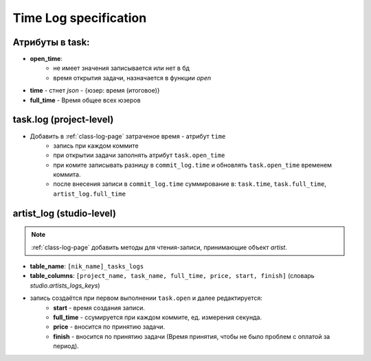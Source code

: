 .. time-log-page:

Time Log specification
======================

Атрибуты в task:
----------------

* **open_time**:
    * не имеет значения записывается или нет в бд
    * время открытия задачи, назначается в функции *open*
* **time** - стнет *json* - {юзер: время (итоговое)}
* **full_time** - Время общее всех юзеров

task.log (project-level)
------------------------

* Добавить в :ref:`class-log-page` затраченое время - атрибут ``time``
    * запись при каждом коммите
    * при открытии задачи заполнять атрибут ``task.open_time``
    * при комите записывать разницу в ``commit_log.time`` и обновлять ``task.open_time`` временем коммита.
    * после внесения записи в ``commit_log.time`` суммирование в: ``task.time``, ``task.full_time``, ``artist_log.full_time``

artist_log (studio-level)
-------------------------

.. note:: :ref:`class-log-page` добавить методы для чтения-записи, принимающие объект *artist*.

* **table_name**: ``[nik_name]_tasks_logs``
* **table_columns**: ``[project_name, task_name, full_time, price, start, finish]`` (словарь *studio.artists_logs_keys*)
* запись создаётся при первом выполнении ``task.open`` и далее редактируется:
    * **start** - время создания записи.
    * **full_time** - ссумируется при каждом коммите, ед. измерения секунда.
    * **price** - вносится по принятию задачи.
    * **finish** - вносится по принятию задачи (Время принятия, чтобы не было проблем с оплатой за период).
